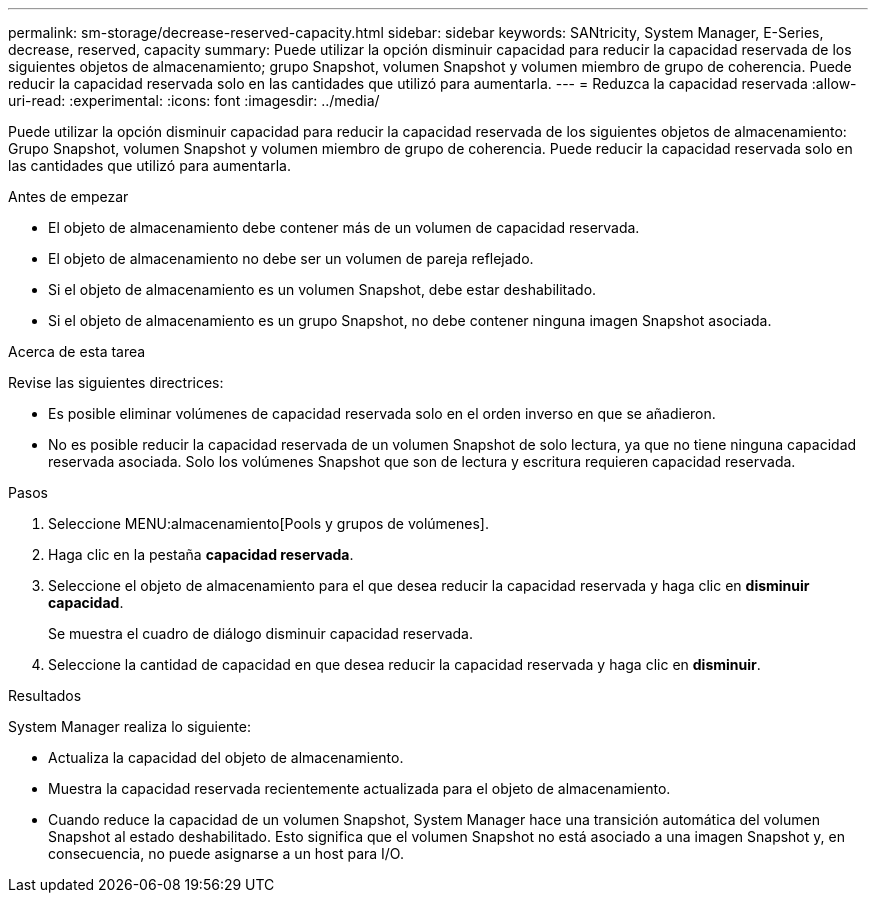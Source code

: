---
permalink: sm-storage/decrease-reserved-capacity.html 
sidebar: sidebar 
keywords: SANtricity, System Manager, E-Series, decrease, reserved, capacity 
summary: Puede utilizar la opción disminuir capacidad para reducir la capacidad reservada de los siguientes objetos de almacenamiento; grupo Snapshot, volumen Snapshot y volumen miembro de grupo de coherencia. Puede reducir la capacidad reservada solo en las cantidades que utilizó para aumentarla. 
---
= Reduzca la capacidad reservada
:allow-uri-read: 
:experimental: 
:icons: font
:imagesdir: ../media/


[role="lead"]
Puede utilizar la opción disminuir capacidad para reducir la capacidad reservada de los siguientes objetos de almacenamiento: Grupo Snapshot, volumen Snapshot y volumen miembro de grupo de coherencia. Puede reducir la capacidad reservada solo en las cantidades que utilizó para aumentarla.

.Antes de empezar
* El objeto de almacenamiento debe contener más de un volumen de capacidad reservada.
* El objeto de almacenamiento no debe ser un volumen de pareja reflejado.
* Si el objeto de almacenamiento es un volumen Snapshot, debe estar deshabilitado.
* Si el objeto de almacenamiento es un grupo Snapshot, no debe contener ninguna imagen Snapshot asociada.


.Acerca de esta tarea
Revise las siguientes directrices:

* Es posible eliminar volúmenes de capacidad reservada solo en el orden inverso en que se añadieron.
* No es posible reducir la capacidad reservada de un volumen Snapshot de solo lectura, ya que no tiene ninguna capacidad reservada asociada. Solo los volúmenes Snapshot que son de lectura y escritura requieren capacidad reservada.


.Pasos
. Seleccione MENU:almacenamiento[Pools y grupos de volúmenes].
. Haga clic en la pestaña *capacidad reservada*.
. Seleccione el objeto de almacenamiento para el que desea reducir la capacidad reservada y haga clic en *disminuir capacidad*.
+
Se muestra el cuadro de diálogo disminuir capacidad reservada.

. Seleccione la cantidad de capacidad en que desea reducir la capacidad reservada y haga clic en *disminuir*.


.Resultados
System Manager realiza lo siguiente:

* Actualiza la capacidad del objeto de almacenamiento.
* Muestra la capacidad reservada recientemente actualizada para el objeto de almacenamiento.
* Cuando reduce la capacidad de un volumen Snapshot, System Manager hace una transición automática del volumen Snapshot al estado deshabilitado. Esto significa que el volumen Snapshot no está asociado a una imagen Snapshot y, en consecuencia, no puede asignarse a un host para I/O.

